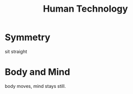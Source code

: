 #+TITLE: Human Technology

* Symmetry
sit straight

* Body and Mind
body moves, mind stays still.
